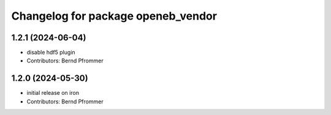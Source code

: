^^^^^^^^^^^^^^^^^^^^^^^^^^^^^^^^^^^
Changelog for package openeb_vendor
^^^^^^^^^^^^^^^^^^^^^^^^^^^^^^^^^^^

1.2.1 (2024-06-04)
------------------
* disable hdf5 plugin
* Contributors: Bernd Pfrommer

1.2.0 (2024-05-30)
------------------
* initial release on iron
* Contributors: Bernd Pfrommer
